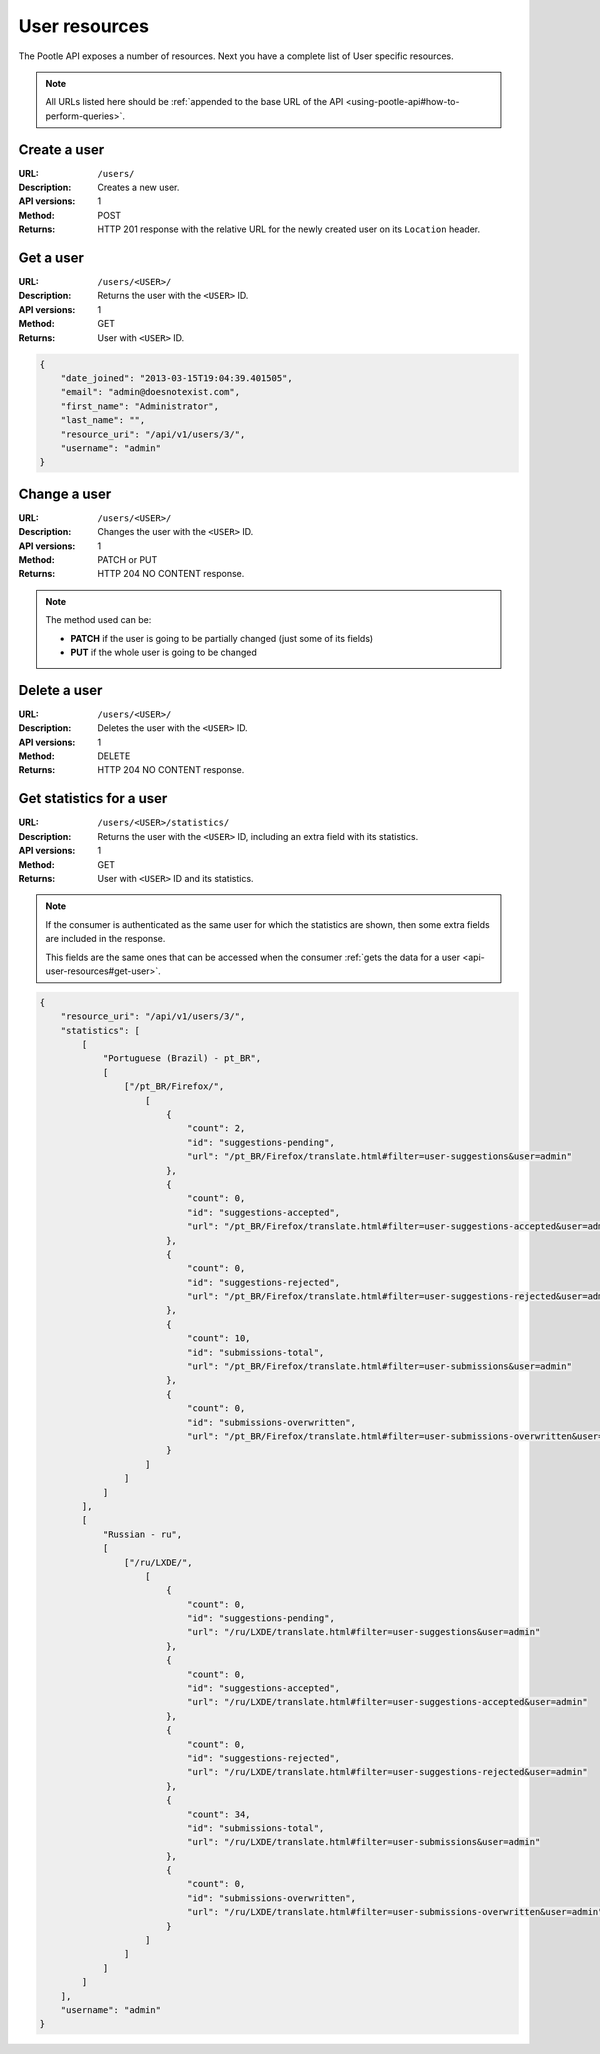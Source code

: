 .. _api-user-resources:

User resources
**************

The Pootle API exposes a number of resources. Next you have a complete list of
User specific resources.

.. note:: All URLs listed here should be :ref:`appended to the base URL of the
   API <using-pootle-api#how-to-perform-queries>`.


.. _api-user-resources#create-user:

Create a user
=============

:URL: ``/users/``
:Description: Creates a new user.
:API versions: 1
:Method: POST
:Returns: HTTP 201 response with the relative URL for the newly created user
          on its ``Location`` header.


.. _api-user-resources#get-user:

Get a user
==========

:URL: ``/users/<USER>/``
:Description: Returns the user with the ``<USER>`` ID.
:API versions: 1
:Method: GET
:Returns: User with ``<USER>`` ID.

.. code-block:: json

    {
        "date_joined": "2013-03-15T19:04:39.401505",
        "email": "admin@doesnotexist.com",
        "first_name": "Administrator",
        "last_name": "",
        "resource_uri": "/api/v1/users/3/",
        "username": "admin"
    }


.. _api-user-resources#change-user:

Change a user
=============

:URL: ``/users/<USER>/``
:Description: Changes the user with the ``<USER>`` ID.
:API versions: 1
:Method: PATCH or PUT
:Returns: HTTP 204 NO CONTENT response.

.. note:: The method used can be:

   * **PATCH** if the user is going to be partially changed (just some of its
     fields)
   * **PUT** if the whole user is going to be changed


.. _api-user-resources#delete-user:

Delete a user
=============

:URL: ``/users/<USER>/``
:Description: Deletes the user with the ``<USER>`` ID.
:API versions: 1
:Method: DELETE
:Returns: HTTP 204 NO CONTENT response.


.. _api-user-resources#get-user-statistics:

Get statistics for a user
=========================

:URL: ``/users/<USER>/statistics/``
:Description: Returns the user with the ``<USER>`` ID, including an extra field
              with its statistics.
:API versions: 1
:Method: GET
:Returns: User with ``<USER>`` ID and its statistics.

.. note:: If the consumer is authenticated as the same user for which the
   statistics are shown, then some extra fields are included in the response.

   This fields are the same ones that can be accessed when the consumer
   :ref:`gets the data for a user <api-user-resources#get-user>`.

.. code-block:: json

    {
        "resource_uri": "/api/v1/users/3/",
        "statistics": [
            [
                "Portuguese (Brazil) - pt_BR",
                [
                    ["/pt_BR/Firefox/",
                        [
                            {
                                "count": 2,
                                "id": "suggestions-pending",
                                "url": "/pt_BR/Firefox/translate.html#filter=user-suggestions&user=admin"
                            },
                            {
                                "count": 0,
                                "id": "suggestions-accepted",
                                "url": "/pt_BR/Firefox/translate.html#filter=user-suggestions-accepted&user=admin"
                            },
                            {
                                "count": 0,
                                "id": "suggestions-rejected",
                                "url": "/pt_BR/Firefox/translate.html#filter=user-suggestions-rejected&user=admin"
                            },
                            {
                                "count": 10,
                                "id": "submissions-total",
                                "url": "/pt_BR/Firefox/translate.html#filter=user-submissions&user=admin"
                            },
                            {
                                "count": 0,
                                "id": "submissions-overwritten",
                                "url": "/pt_BR/Firefox/translate.html#filter=user-submissions-overwritten&user=admin"
                            }
                        ]
                    ]
                ]
            ],
            [
                "Russian - ru",
                [
                    ["/ru/LXDE/",
                        [
                            {
                                "count": 0,
                                "id": "suggestions-pending",
                                "url": "/ru/LXDE/translate.html#filter=user-suggestions&user=admin"
                            },
                            {
                                "count": 0,
                                "id": "suggestions-accepted",
                                "url": "/ru/LXDE/translate.html#filter=user-suggestions-accepted&user=admin"
                            },
                            {
                                "count": 0,
                                "id": "suggestions-rejected",
                                "url": "/ru/LXDE/translate.html#filter=user-suggestions-rejected&user=admin"
                            },
                            {
                                "count": 34,
                                "id": "submissions-total",
                                "url": "/ru/LXDE/translate.html#filter=user-submissions&user=admin"
                            },
                            {
                                "count": 0,
                                "id": "submissions-overwritten",
                                "url": "/ru/LXDE/translate.html#filter=user-submissions-overwritten&user=admin"
                            }
                        ]
                    ]
                ]
            ]
        ],
        "username": "admin"
    }
